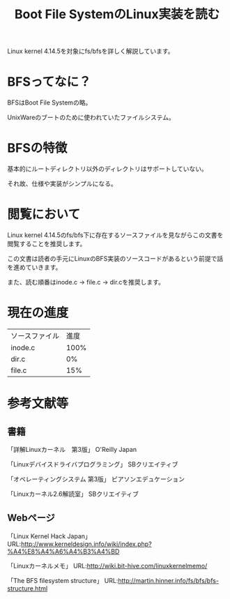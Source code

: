 #+TITLE: Boot File SystemのLinux実装を読む

Linux kernel 4.14.5を対象にfs/bfsを詳しく解説しています。

* BFSってなに？
  BFSはBoot File Systemの略。

  UnixWareのブートのために使われていたファイルシステム。

* BFSの特徴
  基本的にルートディレクトリ以外のディレクトリはサポートしていない。

  それ故、仕様や実装がシンプルになる。

* 閲覧において
  Linux kernel 4.14.5のfs/bfs下に存在するソースファイルを見ながらこの文書を閲覧することを推奨します。
  
  この文書は読者の手元にLinuxのBFS実装のソースコードがあるという前提で話を進めていきます。

  また、読む順番はinode.c -> file.c -> dir.cを推奨します。

* 現在の進度
  | ソースファイル | 進度 |
  | inode.c        | 100% |
  | dir.c          |   0% |
  | file.c         |  15% |

* 参考文献等
** 書籍
   「詳解Linuxカーネル　第3版」 O'Reilly Japan

   「Linuxデバイスドライバプログラミング」 SBクリエイティブ

   「オペレーティングシステム 第3版」 ピアソンエデュケーション

   「Linuxカーネル2.6解読室」 SBクリエイティブ
** Webページ
   「Linux Kernel Hack Japan」 URL:http://www.kerneldesign.info/wiki/index.php?%A4%E8%A4%A6%A4%B3%A4%BD

   「Linuxカーネルメモ」 URL:http://wiki.bit-hive.com/linuxkernelmemo/

   「The BFS filesystem structure」 URL:http://martin.hinner.info/fs/bfs/bfs-structure.html
   

